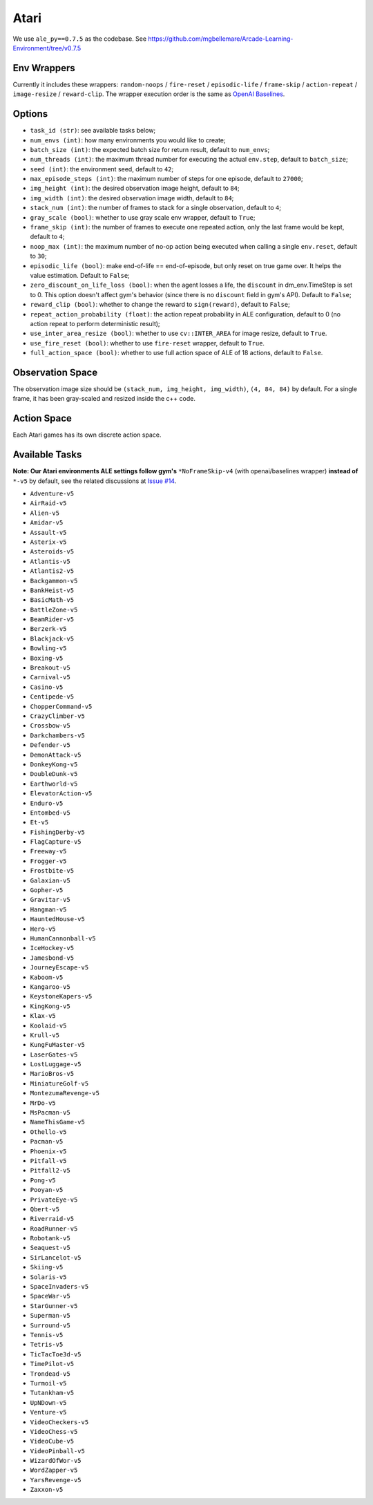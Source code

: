 Atari
=====

We use ``ale_py==0.7.5`` as the codebase.
See https://github.com/mgbellemare/Arcade-Learning-Environment/tree/v0.7.5


Env Wrappers
------------

Currently it includes these wrappers: ``random-noops`` / ``fire-reset`` /
``episodic-life`` / ``frame-skip`` / ``action-repeat`` / ``image-resize`` /
``reward-clip``. The wrapper execution order is the same as
`OpenAI Baselines <https://github.com/openai/baselines/blob/master/baselines/common/atari_wrappers.py>`_.


Options
-------

* ``task_id (str)``: see available tasks below;
* ``num_envs (int)``: how many environments you would like to create;
* ``batch_size (int)``: the expected batch size for return result, default to
  ``num_envs``;
* ``num_threads (int)``: the maximum thread number for executing the actual
  ``env.step``, default to ``batch_size``;
* ``seed (int)``: the environment seed, default to ``42``;
* ``max_episode_steps (int)``: the maximum number of steps for one episode,
  default to ``27000``;
* ``img_height (int)``: the desired observation image height, default to
  ``84``;
* ``img_width (int)``: the desired observation image width, default to ``84``;
* ``stack_num (int)``: the number of frames to stack for a single observation,
  default to ``4``;
* ``gray_scale (bool)``: whether to use gray scale env wrapper, default to
  ``True``;
* ``frame_skip (int)``: the number of frames to execute one repeated action,
  only the last frame would be kept, default to ``4``;
* ``noop_max (int)``: the maximum number of no-op action being executed when
  calling a single ``env.reset``, default to ``30``;
* ``episodic_life (bool)``: make end-of-life == end-of-episode, but only reset
  on true game over. It helps the value estimation. Default to ``False``;
* ``zero_discount_on_life_loss (bool)``: when the agent losses a life, the
  ``discount`` in dm_env.TimeStep is set to 0. This option doesn't affect gym's
  behavior (since there is no ``discount`` field in gym's API). Default to
  ``False``;
* ``reward_clip (bool)``: whether to change the reward to ``sign(reward)``,
  default to ``False``;
* ``repeat_action_probability (float)``: the action repeat probability in ALE
  configuration, default to 0 (no action repeat to perform deterministic
  result);
* ``use_inter_area_resize (bool)``: whether to use ``cv::INTER_AREA`` for
  image resize, default to ``True``.
* ``use_fire_reset (bool)``: whether to use ``fire-reset`` wrapper, default to
  ``True``.
* ``full_action_space (bool)``: whether to use full action space of ALE of 18
  actions, default to ``False``.


Observation Space
-----------------

The observation image size should be ``(stack_num, img_height, img_width)``,
``(4, 84, 84)`` by default. For a single frame, it has been gray-scaled and
resized inside the c++ code.


Action Space
------------

Each Atari games has its own discrete action space.


Available Tasks
---------------

**Note: Our Atari environments ALE settings follow gym's** ``*NoFrameSkip-v4``
(with openai/baselines wrapper) **instead of** ``*-v5`` by default, see the
related discussions at
`Issue #14 <https://github.com/sail-sg/envpool/issues/14>`_.

* ``Adventure-v5``
* ``AirRaid-v5``
* ``Alien-v5``
* ``Amidar-v5``
* ``Assault-v5``
* ``Asterix-v5``
* ``Asteroids-v5``
* ``Atlantis-v5``
* ``Atlantis2-v5``
* ``Backgammon-v5``
* ``BankHeist-v5``
* ``BasicMath-v5``
* ``BattleZone-v5``
* ``BeamRider-v5``
* ``Berzerk-v5``
* ``Blackjack-v5``
* ``Bowling-v5``
* ``Boxing-v5``
* ``Breakout-v5``
* ``Carnival-v5``
* ``Casino-v5``
* ``Centipede-v5``
* ``ChopperCommand-v5``
* ``CrazyClimber-v5``
* ``Crossbow-v5``
* ``Darkchambers-v5``
* ``Defender-v5``
* ``DemonAttack-v5``
* ``DonkeyKong-v5``
* ``DoubleDunk-v5``
* ``Earthworld-v5``
* ``ElevatorAction-v5``
* ``Enduro-v5``
* ``Entombed-v5``
* ``Et-v5``
* ``FishingDerby-v5``
* ``FlagCapture-v5``
* ``Freeway-v5``
* ``Frogger-v5``
* ``Frostbite-v5``
* ``Galaxian-v5``
* ``Gopher-v5``
* ``Gravitar-v5``
* ``Hangman-v5``
* ``HauntedHouse-v5``
* ``Hero-v5``
* ``HumanCannonball-v5``
* ``IceHockey-v5``
* ``Jamesbond-v5``
* ``JourneyEscape-v5``
* ``Kaboom-v5``
* ``Kangaroo-v5``
* ``KeystoneKapers-v5``
* ``KingKong-v5``
* ``Klax-v5``
* ``Koolaid-v5``
* ``Krull-v5``
* ``KungFuMaster-v5``
* ``LaserGates-v5``
* ``LostLuggage-v5``
* ``MarioBros-v5``
* ``MiniatureGolf-v5``
* ``MontezumaRevenge-v5``
* ``MrDo-v5``
* ``MsPacman-v5``
* ``NameThisGame-v5``
* ``Othello-v5``
* ``Pacman-v5``
* ``Phoenix-v5``
* ``Pitfall-v5``
* ``Pitfall2-v5``
* ``Pong-v5``
* ``Pooyan-v5``
* ``PrivateEye-v5``
* ``Qbert-v5``
* ``Riverraid-v5``
* ``RoadRunner-v5``
* ``Robotank-v5``
* ``Seaquest-v5``
* ``SirLancelot-v5``
* ``Skiing-v5``
* ``Solaris-v5``
* ``SpaceInvaders-v5``
* ``SpaceWar-v5``
* ``StarGunner-v5``
* ``Superman-v5``
* ``Surround-v5``
* ``Tennis-v5``
* ``Tetris-v5``
* ``TicTacToe3d-v5``
* ``TimePilot-v5``
* ``Trondead-v5``
* ``Turmoil-v5``
* ``Tutankham-v5``
* ``UpNDown-v5``
* ``Venture-v5``
* ``VideoCheckers-v5``
* ``VideoChess-v5``
* ``VideoCube-v5``
* ``VideoPinball-v5``
* ``WizardOfWor-v5``
* ``WordZapper-v5``
* ``YarsRevenge-v5``
* ``Zaxxon-v5``
